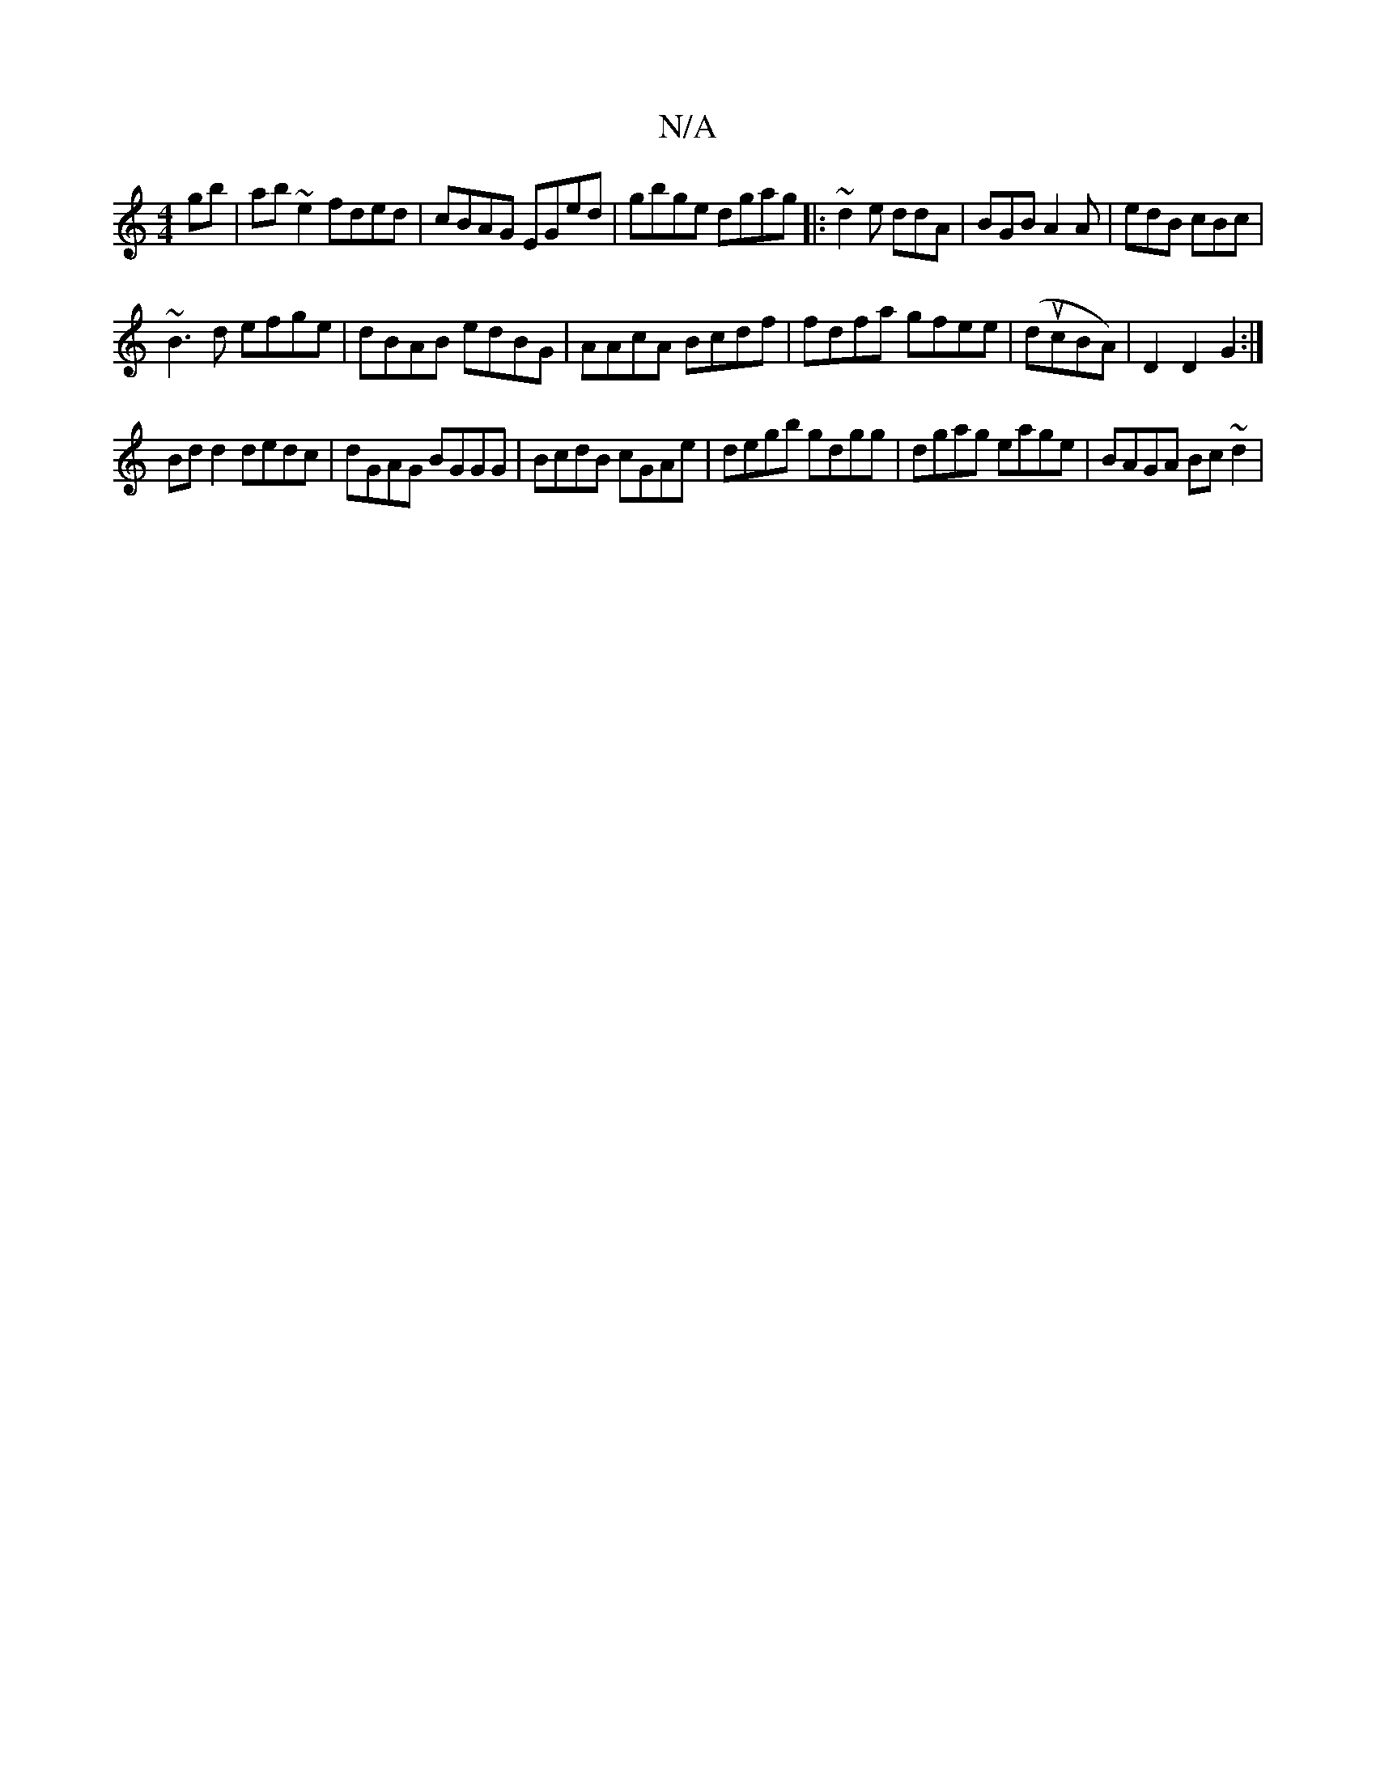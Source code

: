 X:1
T:N/A
M:4/4
R:N/A
K:Cmajor
gb| ab~e2 fded|cBAG EGed|gbge dgag|:~d2e ddA | BGB A2A | edB cBc |
~B3d efge|dBAB edBG|AAcA Bcdf|fdfa gfee|(ducBA)|D2 D2 G2:|
Bd d2 dedc | dGAG BGGG | BcdB cGAe | degb gdgg | dgag eage | BAGA Bc~d2 | 